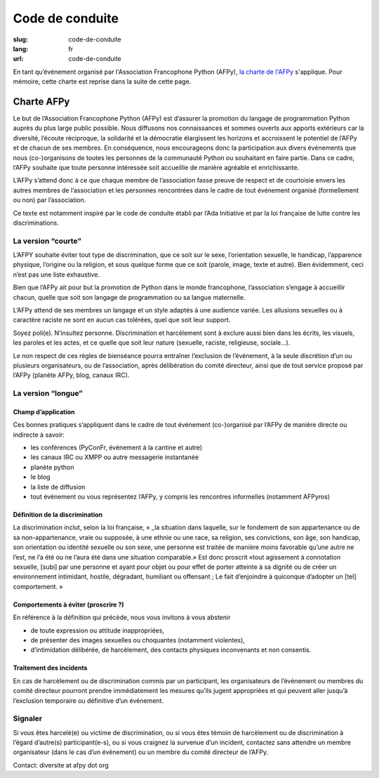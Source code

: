 Code de conduite
################

:slug: code-de-conduite
:lang: fr
:url: code-de-conduite



En tant qu’événement organisé par l'Association Francophone Python (AFPy), `la charte de l'AFPy`_ s'applique. Pour mémoire, cette charte est reprise dans la suite de cette page.

.. _`la charte de l'AFPy`: http://www.afpy.org/doc/afpy/charte.html

Charte AFPy
===========

Le but de l’Association Francophone Python (AFPy) est d’assurer la promotion du langage de programmation Python auprès du plus large public possible. Nous diffusons nos connaissances et sommes ouverts aux apports extérieurs car la diversité, l’écoute réciproque, la solidarité et la démocratie élargissent les horizons et accroissent le potentiel de l’AFPy et de chacun de ses membres. En conséquence, nous encourageons donc la participation aux divers événements que nous (co-)organisons de toutes les personnes de la communauté Python ou souhaitant en faire partie. Dans ce cadre, l’AFPy souhaite que toute personne intéressée soit accueillie de manière agréable et enrichissante.

L’AFPy s’attend donc à ce que chaque membre de l’association fasse preuve de respect et de courtoisie envers les autres membres de l’association et les personnes rencontrées dans le cadre de tout événement organisé (formellement ou non) par l’association.

Ce texte est notamment inspiré par le code de conduite établi par l’Ada Initiative et par la loi française de lutte contre les discriminations.


La version “courte”
+++++++++++++++++++

L’AFPY souhaite éviter tout type de discrimination, que ce soit sur le sexe, l’orientation sexuelle, le handicap, l’apparence physique, l’origine ou la religion, et sous quelque forme que ce soit (parole, image, texte et autre). Bien évidemment, ceci n’est pas une liste exhaustive.

Bien que l’AFPy ait pour but la promotion de Python dans le monde francophone, l’association s’engage à accueillir chacun, quelle que soit son langage de programmation ou sa langue maternelle.

L’AFPy attend de ses membres un langage et un style adaptés à une audience variée. Les allusions sexuelles ou à caractère raciste ne sont en aucun cas tolérées, quel que soit leur support.

Soyez poli(e). N’insultez personne. Discrimination et harcèlement sont à exclure aussi bien dans les écrits, les visuels, les paroles et les actes, et ce quelle que soit leur nature (sexuelle, raciste, religieuse, sociale...).

Le non respect de ces règles de bienséance pourra entraîner l’exclusion de l’événement, à la seule discrétion d’un ou plusieurs organisateurs, ou de l’association, après délibération du comité directeur, ainsi que de tout service proposé par l’AFPy (planète AFPy, blog, canaux IRC).


La version “longue”
+++++++++++++++++++

Champ d’application
-------------------

Ces bonnes pratiques s’appliquent dans le cadre de tout événement (co-)organisé par l’AFPy de manière directe ou indirecte à savoir:

- les conférences (PyConFr, événement à la cantine et autre)
- les canaux IRC ou XMPP ou autre messagerie instantanée
- planète python
- le blog
- la liste de diffusion
- tout événement ou vous représentez l’AFPy, y compris les rencontres informelles (notamment AFPyros)


Définition de la discrimination
-------------------------------

La discrimination inclut, selon la loi française, « _la situation dans laquelle, sur le fondement de son appartenance ou de sa non-appartenance, vraie ou supposée, à une ethnie ou une race, sa religion, ses convictions, son âge, son handicap, son orientation ou identité sexuelle ou son sexe, une personne est traitée de manière moins favorable qu’une autre ne l’est, ne l’a été ou ne l’aura été dans une situation comparable.» Est donc proscrit «tout agissement à connotation sexuelle, [subi] par une personne et ayant pour objet ou pour effet de porter atteinte à sa dignité ou de créer un environnement intimidant, hostile, dégradant, humiliant ou offensant ; Le fait d’enjoindre à quiconque d’adopter un [tel] comportement. »


Comportements à éviter (proscrire ?)
------------------------------------

En référence à la définition qui précède, nous vous invitons à vous abstenir

- de toute expression ou attitude inappropriées,
- de présenter des images sexuelles ou choquantes (notamment violentes),
- d’intimidation délibérée, de harcèlement, des contacts physiques inconvenants et non consentis.


Traitement des incidents
------------------------


En cas de harcèlement ou de discrimination commis par un participant, les organisateurs de l’événement ou membres du comité directeur pourront prendre immédiatement les mesures qu’ils jugent appropriées et qui peuvent aller jusqu’à l’exclusion temporaire ou définitive d’un événement.


Signaler
++++++++

Si vous êtes harcelé(e) ou victime de discrimination, ou si vous êtes témoin de harcèlement ou de discrimination à l’égard d’autre(s) participant(e-s), ou si vous craignez la survenue d’un incident, contactez sans attendre un membre organisateur (dans le cas d’un événement) ou un membre du comité directeur de l’AFPy.

Contact: diversite at afpy dot org

